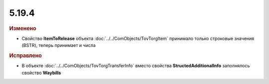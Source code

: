 5.19.4
------

.. feed-entry::
  :date: 2017-12-12

.. rubric:: Изменено

* Свойство **ItemToRelease** объекта :doc:`../../ComObjects/TovTorgItem` принимало только строковые значения (BSTR), теперь принимает и числа



.. rubric:: Исправлено

* В объекте :doc:`../../ComObjects/TovTorgTransferInfo` вместо свойства **StructedAdditionalInfo** заполнялось свойство **Waybills**
